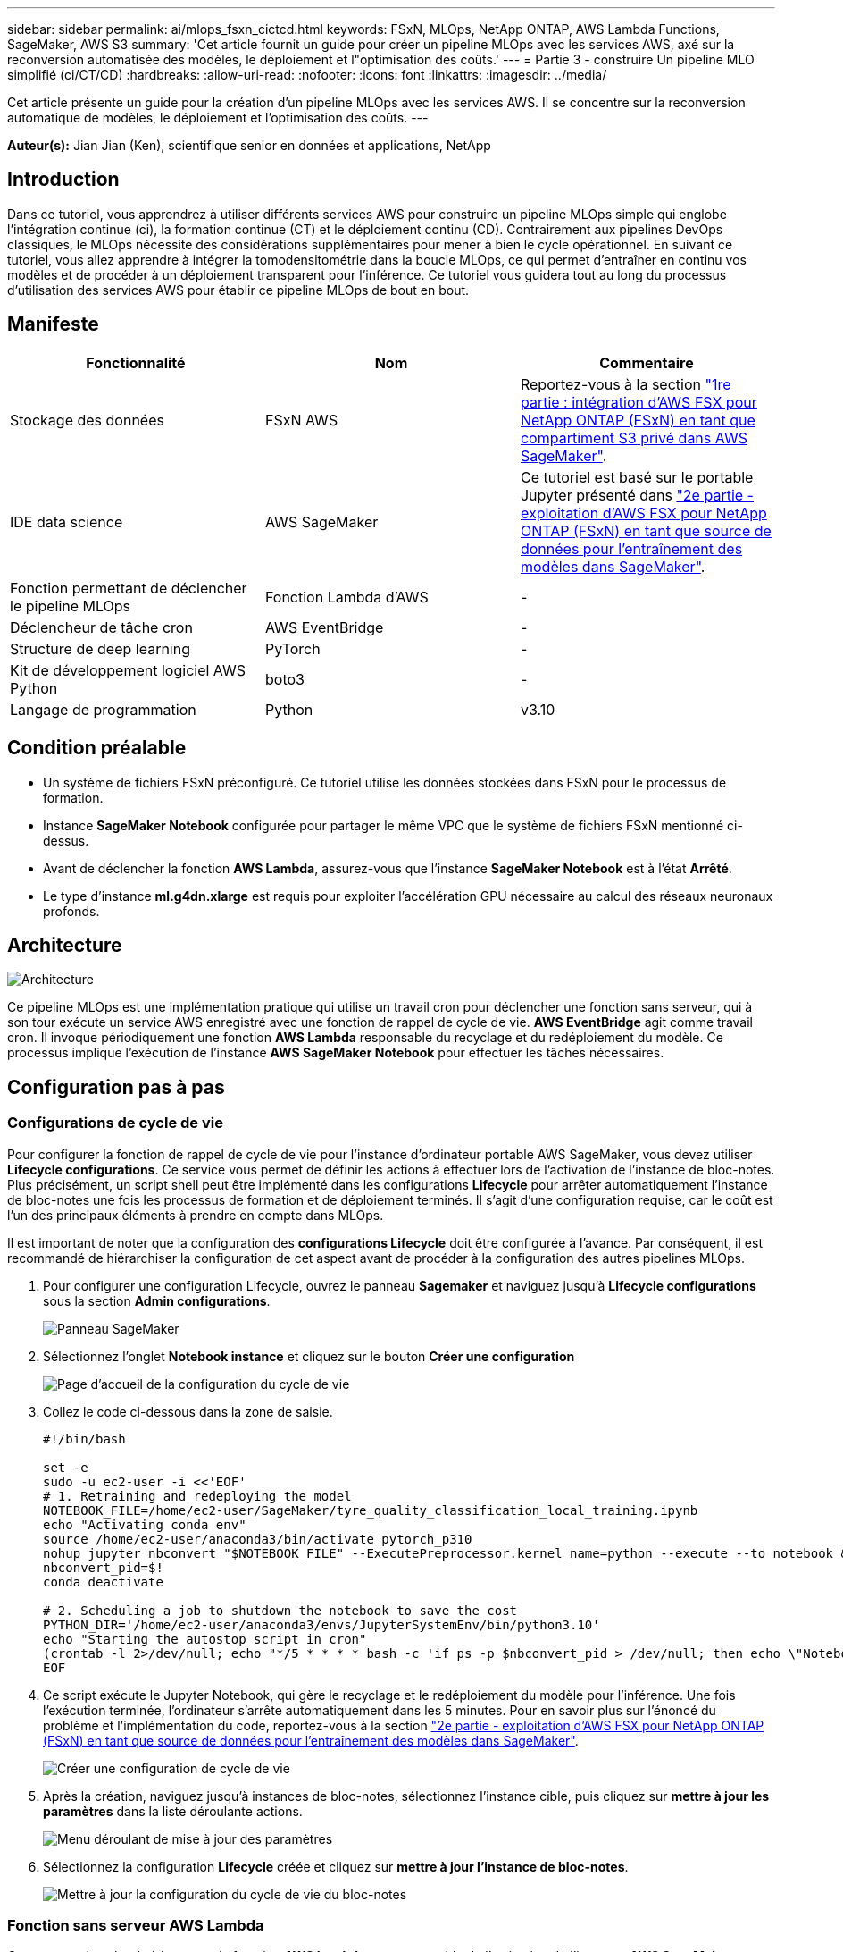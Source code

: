 ---
sidebar: sidebar 
permalink: ai/mlops_fsxn_cictcd.html 
keywords: FSxN, MLOps, NetApp ONTAP, AWS Lambda Functions, SageMaker, AWS S3 
summary: 'Cet article fournit un guide pour créer un pipeline MLOps avec les services AWS, axé sur la reconversion automatisée des modèles, le déploiement et l"optimisation des coûts.' 
---
= Partie 3 - construire Un pipeline MLO simplifié (ci/CT/CD)
:hardbreaks:
:allow-uri-read: 
:nofooter: 
:icons: font
:linkattrs: 
:imagesdir: ../media/


[role="lead"]
Cet article présente un guide pour la création d'un pipeline MLOps avec les services AWS. Il se concentre sur la reconversion automatique de modèles, le déploiement et l'optimisation des coûts.
---

*Auteur(s):*
Jian Jian (Ken), scientifique senior en données et applications, NetApp



== Introduction

Dans ce tutoriel, vous apprendrez à utiliser différents services AWS pour construire un pipeline MLOps simple qui englobe l'intégration continue (ci), la formation continue (CT) et le déploiement continu (CD). Contrairement aux pipelines DevOps classiques, le MLOps nécessite des considérations supplémentaires pour mener à bien le cycle opérationnel. En suivant ce tutoriel, vous allez apprendre à intégrer la tomodensitométrie dans la boucle MLOps, ce qui permet d'entraîner en continu vos modèles et de procéder à un déploiement transparent pour l'inférence. Ce tutoriel vous guidera tout au long du processus d'utilisation des services AWS pour établir ce pipeline MLOps de bout en bout.



== Manifeste

|===
| Fonctionnalité | Nom | Commentaire 


| Stockage des données | FSxN AWS | Reportez-vous à la section link:./mlops_fsxn_s3_integration.html["1re partie : intégration d'AWS FSX pour NetApp ONTAP (FSxN) en tant que compartiment S3 privé dans AWS SageMaker"]. 


| IDE data science | AWS SageMaker | Ce tutoriel est basé sur le portable Jupyter présenté dans link:./mlops_fsxn_sagemaker_integration_training.html["2e partie - exploitation d'AWS FSX pour NetApp ONTAP (FSxN) en tant que source de données pour l'entraînement des modèles dans SageMaker"]. 


| Fonction permettant de déclencher le pipeline MLOps | Fonction Lambda d'AWS | - 


| Déclencheur de tâche cron | AWS EventBridge | - 


| Structure de deep learning | PyTorch | - 


| Kit de développement logiciel AWS Python | boto3 | - 


| Langage de programmation | Python | v3.10 
|===


== Condition préalable

* Un système de fichiers FSxN préconfiguré. Ce tutoriel utilise les données stockées dans FSxN pour le processus de formation.
* Instance *SageMaker Notebook* configurée pour partager le même VPC que le système de fichiers FSxN mentionné ci-dessus.
* Avant de déclencher la fonction *AWS Lambda*, assurez-vous que l'instance *SageMaker Notebook* est à l'état *Arrêté*.
* Le type d'instance *ml.g4dn.xlarge* est requis pour exploiter l'accélération GPU nécessaire au calcul des réseaux neuronaux profonds.




== Architecture

image::mlops_fsxn_cictcd_0.png[Architecture]

Ce pipeline MLOps est une implémentation pratique qui utilise un travail cron pour déclencher une fonction sans serveur, qui à son tour exécute un service AWS enregistré avec une fonction de rappel de cycle de vie. *AWS EventBridge* agit comme travail cron. Il invoque périodiquement une fonction *AWS Lambda* responsable du recyclage et du redéploiement du modèle. Ce processus implique l'exécution de l'instance *AWS SageMaker Notebook* pour effectuer les tâches nécessaires.



== Configuration pas à pas



=== Configurations de cycle de vie

Pour configurer la fonction de rappel de cycle de vie pour l'instance d'ordinateur portable AWS SageMaker, vous devez utiliser *Lifecycle configurations*. Ce service vous permet de définir les actions à effectuer lors de l'activation de l'instance de bloc-notes. Plus précisément, un script shell peut être implémenté dans les configurations *Lifecycle* pour arrêter automatiquement l'instance de bloc-notes une fois les processus de formation et de déploiement terminés. Il s'agit d'une configuration requise, car le coût est l'un des principaux éléments à prendre en compte dans MLOps.

Il est important de noter que la configuration des *configurations Lifecycle* doit être configurée à l'avance. Par conséquent, il est recommandé de hiérarchiser la configuration de cet aspect avant de procéder à la configuration des autres pipelines MLOps.

. Pour configurer une configuration Lifecycle, ouvrez le panneau *Sagemaker* et naviguez jusqu'à *Lifecycle configurations* sous la section *Admin configurations*.
+
image::mlops_fsxn_cictcd_1.png[Panneau SageMaker]

. Sélectionnez l'onglet *Notebook instance* et cliquez sur le bouton *Créer une configuration*
+
image::mlops_fsxn_cictcd_2.png[Page d'accueil de la configuration du cycle de vie]

. Collez le code ci-dessous dans la zone de saisie.
+
[source, bash]
----
#!/bin/bash

set -e
sudo -u ec2-user -i <<'EOF'
# 1. Retraining and redeploying the model
NOTEBOOK_FILE=/home/ec2-user/SageMaker/tyre_quality_classification_local_training.ipynb
echo "Activating conda env"
source /home/ec2-user/anaconda3/bin/activate pytorch_p310
nohup jupyter nbconvert "$NOTEBOOK_FILE" --ExecutePreprocessor.kernel_name=python --execute --to notebook &
nbconvert_pid=$!
conda deactivate

# 2. Scheduling a job to shutdown the notebook to save the cost
PYTHON_DIR='/home/ec2-user/anaconda3/envs/JupyterSystemEnv/bin/python3.10'
echo "Starting the autostop script in cron"
(crontab -l 2>/dev/null; echo "*/5 * * * * bash -c 'if ps -p $nbconvert_pid > /dev/null; then echo \"Notebook is still running.\" >> /var/log/jupyter.log; else echo \"Notebook execution completed.\" >> /var/log/jupyter.log; $PYTHON_DIR -c \"import boto3;boto3.client(\'sagemaker\').stop_notebook_instance(NotebookInstanceName=get_notebook_name())\" >> /var/log/jupyter.log; fi'") | crontab -
EOF
----
. Ce script exécute le Jupyter Notebook, qui gère le recyclage et le redéploiement du modèle pour l'inférence. Une fois l'exécution terminée, l'ordinateur s'arrête automatiquement dans les 5 minutes. Pour en savoir plus sur l'énoncé du problème et l'implémentation du code, reportez-vous à la section link:./mlops_fsxn_sagemaker_integration_training.html["2e partie - exploitation d'AWS FSX pour NetApp ONTAP (FSxN) en tant que source de données pour l'entraînement des modèles dans SageMaker"].
+
image::mlops_fsxn_cictcd_3.png[Créer une configuration de cycle de vie]

. Après la création, naviguez jusqu'à instances de bloc-notes, sélectionnez l'instance cible, puis cliquez sur *mettre à jour les paramètres* dans la liste déroulante actions.
+
image::mlops_fsxn_cictcd_4.png[Menu déroulant de mise à jour des paramètres]

. Sélectionnez la configuration *Lifecycle* créée et cliquez sur *mettre à jour l'instance de bloc-notes*.
+
image::mlops_fsxn_cictcd_5.png[Mettre à jour la configuration du cycle de vie du bloc-notes]





=== Fonction sans serveur AWS Lambda

Comme mentionné précédemment, la fonction *AWS Lambda* est responsable de l'activation de l'instance *AWS SageMaker Notebook*.

. Pour créer une fonction *AWS Lambda*, accédez au panneau correspondant, passez à l'onglet *Functions* et cliquez sur *Create Function*.
+
image::mlops_fsxn_cictcd_6.png[Page d'accueil de la fonction Lambda d'AWS]

. Veuillez classer toutes les entrées requises sur la page et n'oubliez pas de passer à *Python 3.10*.
+
image::mlops_fsxn_cictcd_7.png[Création d'une fonction AWS lambda]

. Veuillez vérifier que le rôle désigné possède l'autorisation requise *AmazonSageMakerFullAccess* et cliquez sur le bouton *Créer fonction*.
+
image::mlops_fsxn_cictcd_8.png[Sélectionnez le rôle d'exécution]

. Sélectionnez la fonction Lambda créée. Dans l'onglet Code, copiez et collez le code suivant dans la zone de texte. Ce code démarre l'instance d'ordinateur portable nommée *fsxn-ontap*.
+
[source, python]
----
import boto3
import logging

def lambda_handler(event, context):
    client = boto3.client('sagemaker')
    logging.info('Invoking SageMaker')
    client.start_notebook_instance(NotebookInstanceName='fsxn-ontap')
    return {
        'statusCode': 200,
        'body': f'Starting notebook instance: {notebook_instance_name}'
    }
----
. Cliquez sur le bouton *déployer* pour appliquer ce changement de code.
+
image::mlops_fsxn_cictcd_9.png[Déploiement]

. Pour spécifier comment déclencher cette fonction Lambda d'AWS, cliquez sur le bouton Ajouter un déclencheur.
+
image::mlops_fsxn_cictcd_10.png[Ajoutez le déclencheur de fonction AWS]

. Sélectionnez EventBridge dans le menu déroulant, puis cliquez sur le bouton radio Créer une nouvelle règle. Dans le champ expression du programme, entrez `rate(1 day)`, Puis cliquez sur le bouton Ajouter pour créer et appliquer cette nouvelle règle de travail cron à la fonction Lambda d'AWS.
+
image::mlops_fsxn_cictcd_11.png[Finaliser le déclencheur]



Après avoir terminé la configuration en deux étapes, chaque jour, la fonction *AWS Lambda* lance le *SageMaker Notebook*, effectue une nouvelle formation du modèle en utilisant les données du référentiel *FSxN*, redéploie le modèle mis à jour dans l'environnement de production et arrête automatiquement l'instance *SageMaker Notebook* pour optimiser les coûts. Cela permet de s'assurer que le modèle reste à jour.

Ceci conclut le tutoriel sur le développement d'un pipeline MLOps.
